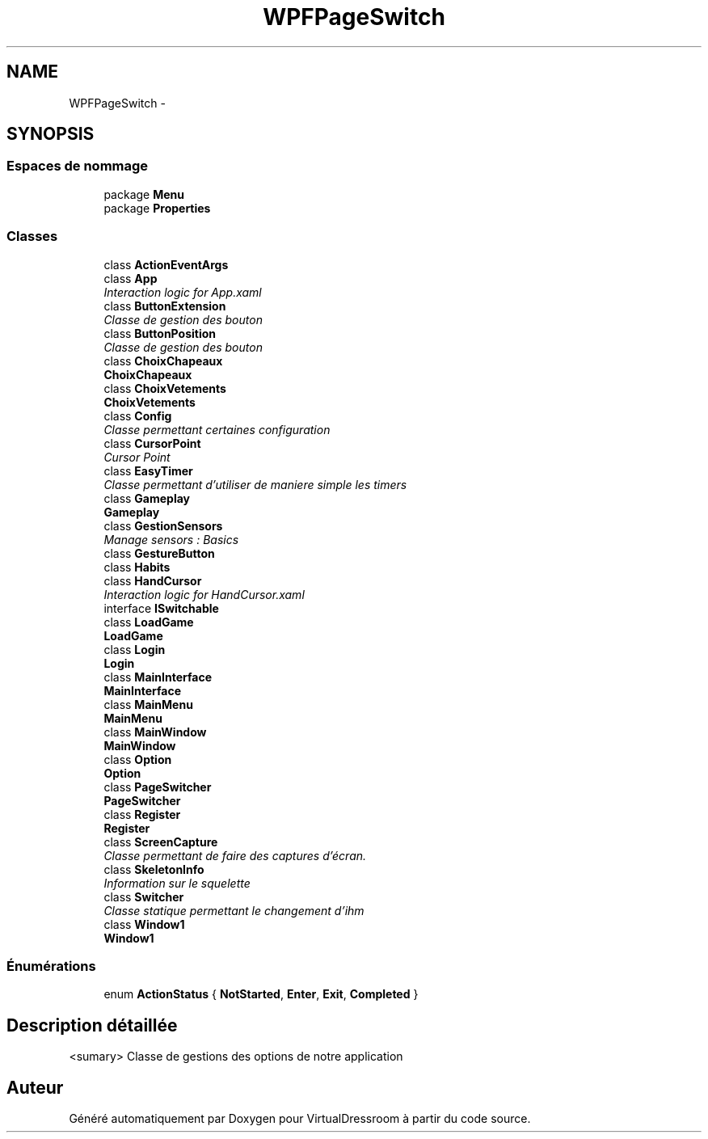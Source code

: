 .TH "WPFPageSwitch" 3 "Dimanche 18 Mai 2014" "VirtualDressroom" \" -*- nroff -*-
.ad l
.nh
.SH NAME
WPFPageSwitch \- 
.SH SYNOPSIS
.br
.PP
.SS "Espaces de nommage"

.in +1c
.ti -1c
.RI "package \fBMenu\fP"
.br
.ti -1c
.RI "package \fBProperties\fP"
.br
.in -1c
.SS "Classes"

.in +1c
.ti -1c
.RI "class \fBActionEventArgs\fP"
.br
.ti -1c
.RI "class \fBApp\fP"
.br
.RI "\fIInteraction logic for App\&.xaml \fP"
.ti -1c
.RI "class \fBButtonExtension\fP"
.br
.RI "\fIClasse de gestion des bouton \fP"
.ti -1c
.RI "class \fBButtonPosition\fP"
.br
.RI "\fIClasse de gestion des bouton \fP"
.ti -1c
.RI "class \fBChoixChapeaux\fP"
.br
.RI "\fI\fBChoixChapeaux\fP \fP"
.ti -1c
.RI "class \fBChoixVetements\fP"
.br
.RI "\fI\fBChoixVetements\fP \fP"
.ti -1c
.RI "class \fBConfig\fP"
.br
.RI "\fIClasse permettant certaines configuration \fP"
.ti -1c
.RI "class \fBCursorPoint\fP"
.br
.RI "\fICursor Point \fP"
.ti -1c
.RI "class \fBEasyTimer\fP"
.br
.RI "\fIClasse permettant d'utiliser de maniere simple les timers \fP"
.ti -1c
.RI "class \fBGameplay\fP"
.br
.RI "\fI\fBGameplay\fP \fP"
.ti -1c
.RI "class \fBGestionSensors\fP"
.br
.RI "\fIManage sensors : Basics \fP"
.ti -1c
.RI "class \fBGestureButton\fP"
.br
.ti -1c
.RI "class \fBHabits\fP"
.br
.ti -1c
.RI "class \fBHandCursor\fP"
.br
.RI "\fIInteraction logic for HandCursor\&.xaml \fP"
.ti -1c
.RI "interface \fBISwitchable\fP"
.br
.ti -1c
.RI "class \fBLoadGame\fP"
.br
.RI "\fI\fBLoadGame\fP \fP"
.ti -1c
.RI "class \fBLogin\fP"
.br
.RI "\fI\fBLogin\fP \fP"
.ti -1c
.RI "class \fBMainInterface\fP"
.br
.RI "\fI\fBMainInterface\fP \fP"
.ti -1c
.RI "class \fBMainMenu\fP"
.br
.RI "\fI\fBMainMenu\fP \fP"
.ti -1c
.RI "class \fBMainWindow\fP"
.br
.RI "\fI\fBMainWindow\fP \fP"
.ti -1c
.RI "class \fBOption\fP"
.br
.RI "\fI\fBOption\fP \fP"
.ti -1c
.RI "class \fBPageSwitcher\fP"
.br
.RI "\fI\fBPageSwitcher\fP \fP"
.ti -1c
.RI "class \fBRegister\fP"
.br
.RI "\fI\fBRegister\fP \fP"
.ti -1c
.RI "class \fBScreenCapture\fP"
.br
.RI "\fIClasse permettant de faire des captures d'écran\&. \fP"
.ti -1c
.RI "class \fBSkeletonInfo\fP"
.br
.RI "\fIInformation sur le squelette \fP"
.ti -1c
.RI "class \fBSwitcher\fP"
.br
.RI "\fIClasse statique permettant le changement d'ihm \fP"
.ti -1c
.RI "class \fBWindow1\fP"
.br
.RI "\fI\fBWindow1\fP \fP"
.in -1c
.SS "Énumérations"

.in +1c
.ti -1c
.RI "enum \fBActionStatus\fP { \fBNotStarted\fP, \fBEnter\fP, \fBExit\fP, \fBCompleted\fP }"
.br
.in -1c
.SH "Description détaillée"
.PP 
<sumary> Classe de gestions des options de notre application 
.SH "Auteur"
.PP 
Généré automatiquement par Doxygen pour VirtualDressroom à partir du code source\&.
